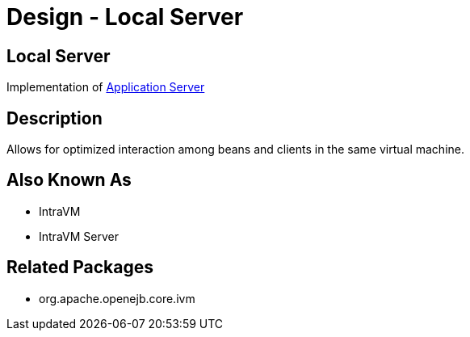 = Design - Local Server
:jbake-type: page
:jbake-status: published

== Local Server

Implementation of xref:dev/design-application-server.adoc[Application Server]


== Description

Allows for optimized interaction among beans and clients in the same virtual machine.


== Also Known As

* IntraVM
* IntraVM Server


== Related Packages

* org.apache.openejb.core.ivm
